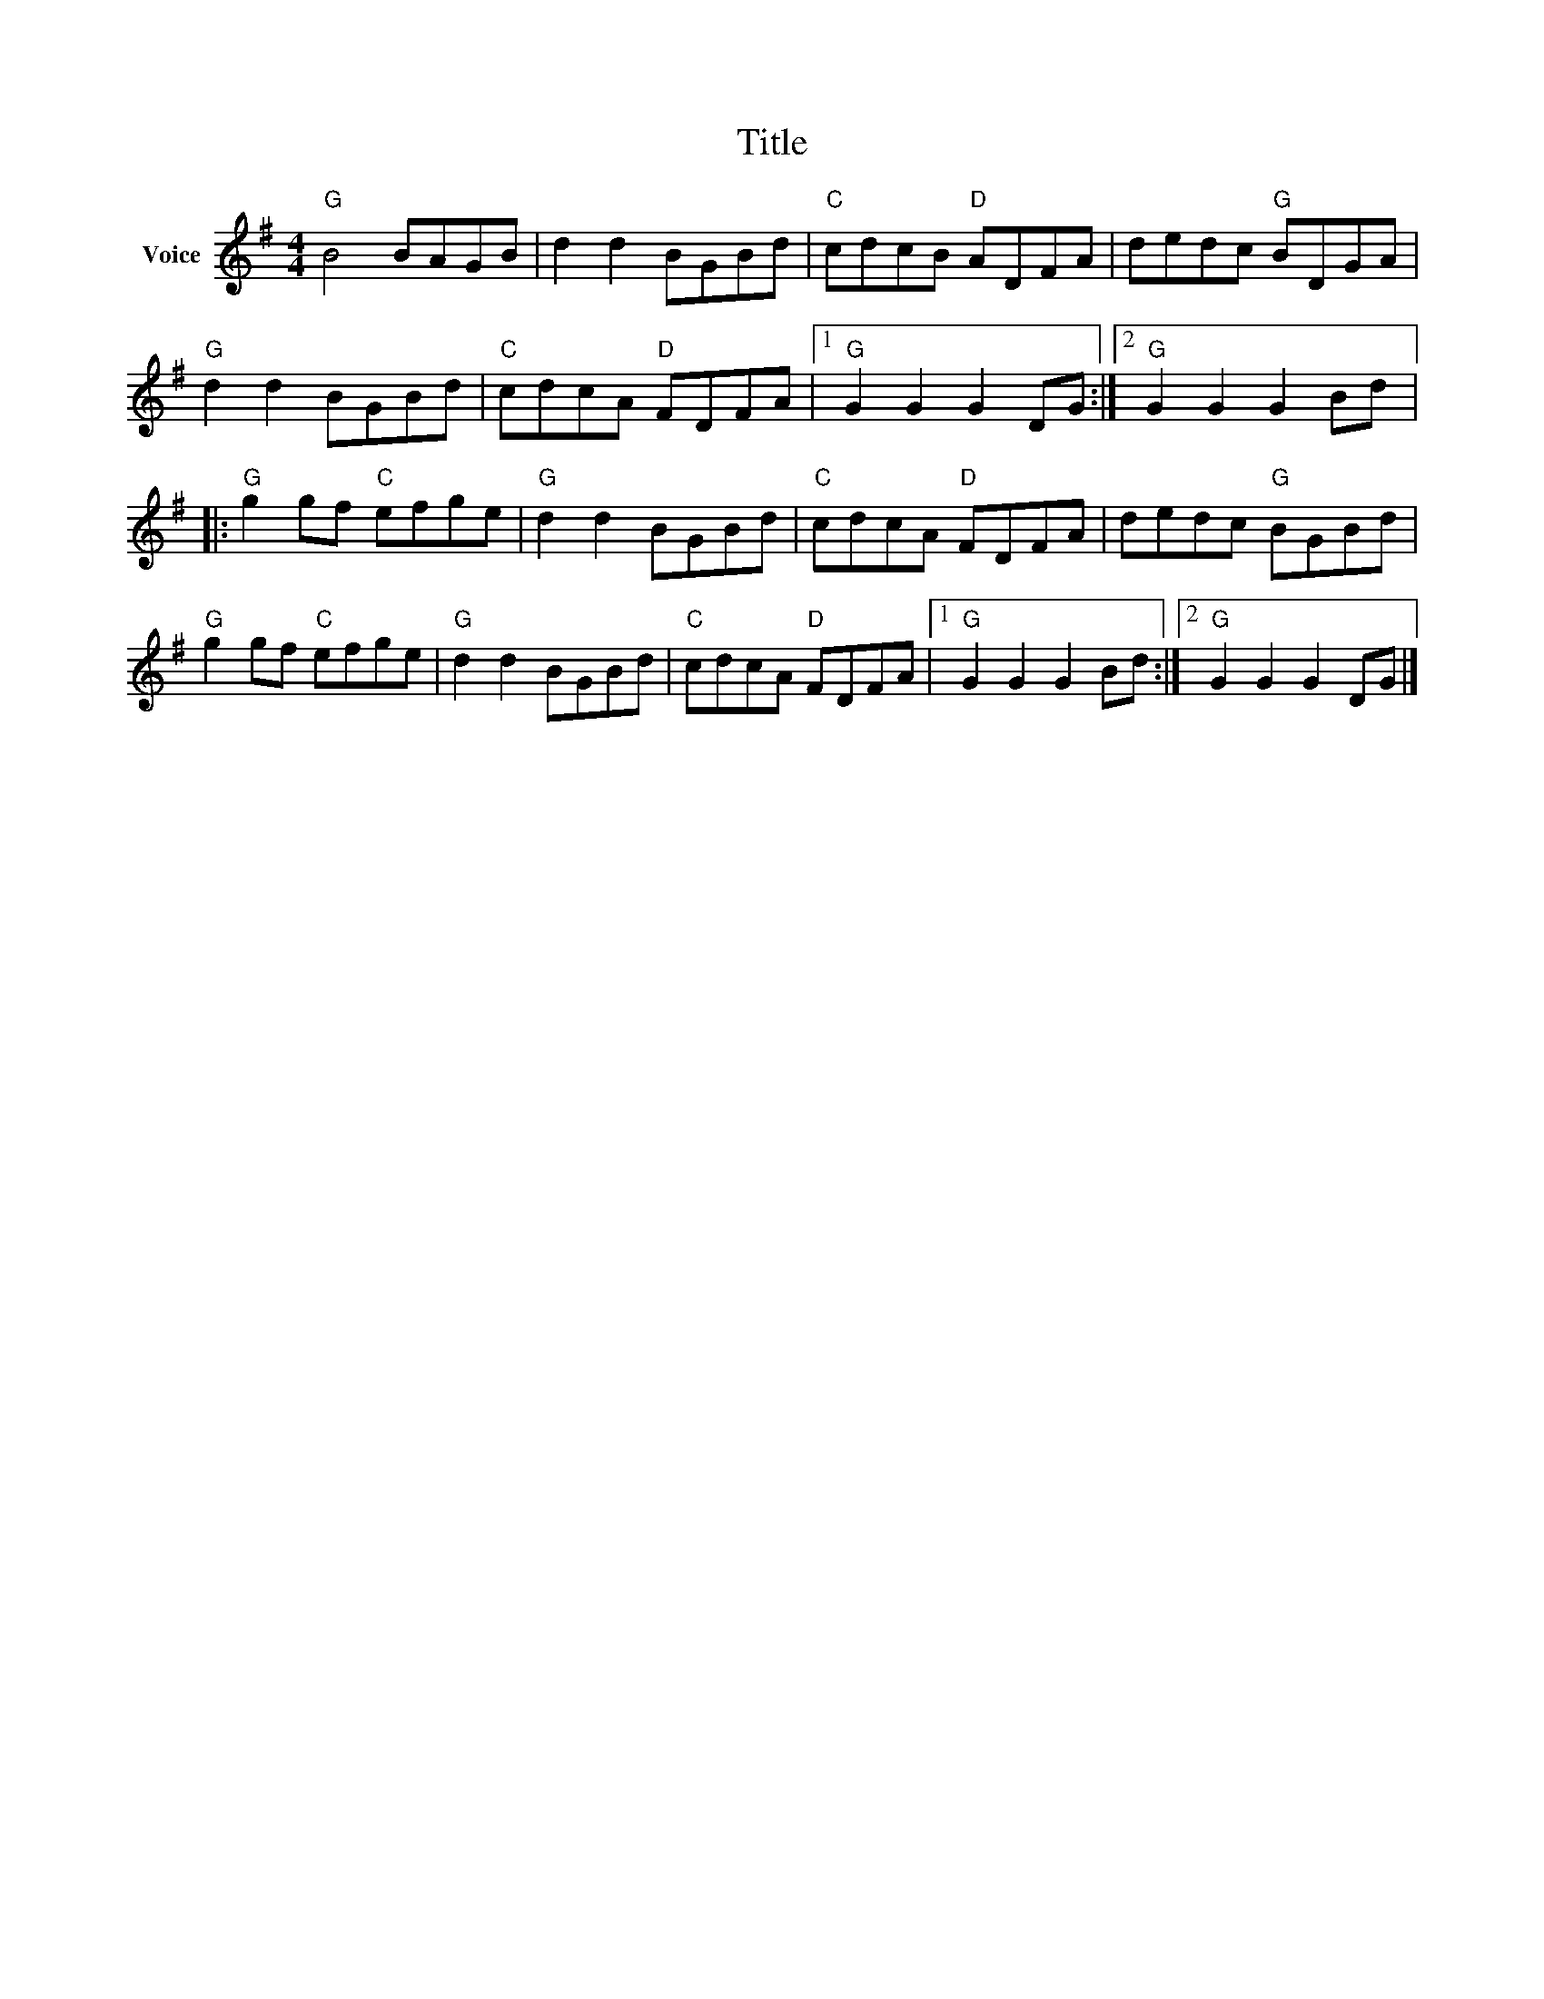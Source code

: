 X:1
T:Title
L:1/8
M:4/4
I:linebreak $
K:G
V:1 treble nm="Voice"
V:1
"G" B4 BAGB | d2 d2 BGBd |"C" cdcB"D" ADFA | dedc"G" BDGA |"G" d2 d2 BGBd |"C" cdcA"D" FDFA |1 %6
"G" G2 G2 G2 DG :|2"G" G2 G2 G2 Bd |:"G" g2 gf"C" efge |"G" d2 d2 BGBd |"C" cdcA"D" FDFA | %11
 dedc"G" BGBd |"G" g2 gf"C" efge |"G" d2 d2 BGBd |"C" cdcA"D" FDFA |1"G" G2 G2 G2 Bd :|2 %16
"G" G2 G2 G2 DG |] %17
